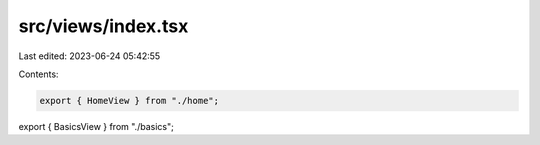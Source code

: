 src/views/index.tsx
===================

Last edited: 2023-06-24 05:42:55

Contents:

.. code-block:: tsx

    export { HomeView } from "./home";
export { BasicsView } from "./basics";



